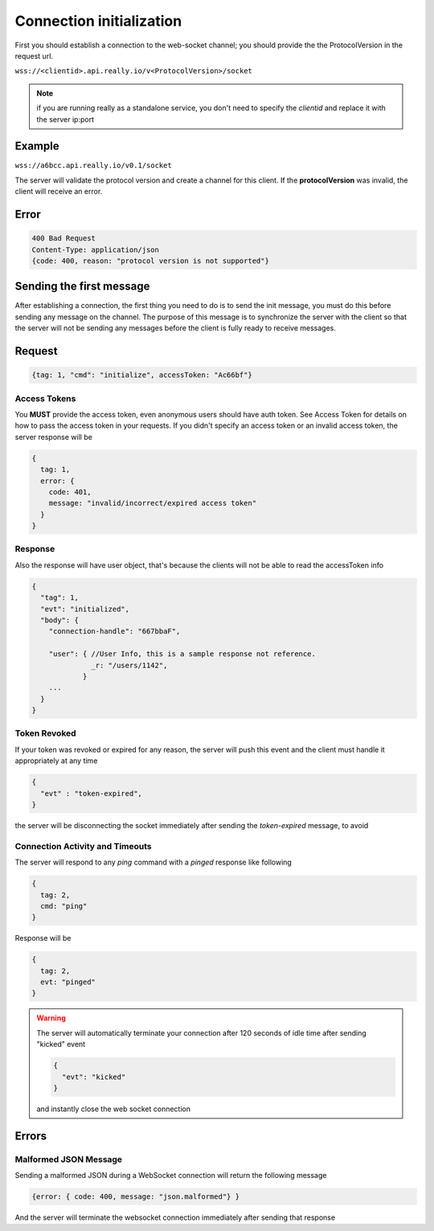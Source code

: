 Connection initialization
=========================
First you should establish a connection to the web-socket channel; you should provide the the ProtocolVersion in the request url.

``wss://<clientid>.api.really.io/v<ProtocolVersion>/socket``

.. note::

  if you are running really as a standalone service, you don't need to specify the *clientid* and replace it with the server ip:port

Example
-------
``wss://a6bcc.api.really.io/v0.1/socket``

The server will validate the protocol version and create a channel for this client. If the **protocolVersion** was invalid, the client will receive an error.

Error
-----
.. code-block:: javascript

  400 Bad Request
  Content-Type: application/json
  {code: 400, reason: "protocol version is not supported"}

Sending the first message
-------------------------
After establishing a connection, the first thing you need to do is to send the init message, you must do this before sending any message on the channel.
The purpose of this message is to synchronize the server with the client so that the server will not be sending any messages before the client is fully ready to receive messages.

Request
-------
.. code-block:: javascript

  {tag: 1, "cmd": "initialize", accessToken: "Ac66bf"}

Access Tokens
^^^^^^^^^^^^^
You **MUST** provide the access token, even anonymous users should have auth token. See Access Token for details on how to pass the access token in your requests.
If you didn't specify an access token or an invalid access token, the server response will be

.. code-block:: javascript

  {
    tag: 1,
    error: {
      code: 401,
      message: "invalid/incorrect/expired access token"
    }
  }

Response
^^^^^^^^
Also the response will have user object, that's because the clients will not be able to read the accessToken info

.. code-block:: javascript

  {
    "tag": 1,
    "evt": "initialized",
    "body": {
      "connection-handle": "667bbaF",

      "user": { //User Info, this is a sample response not reference.
                _r: "/users/1142",
              }
      ...
    }
  }

Token Revoked
^^^^^^^^^^^^^
If your token was revoked or expired for any reason, the server will push this event and the client must handle it appropriately at any time

.. code-block:: javascript

  {
    "evt" : "token-expired",
  }

the server will be disconnecting the socket immediately after sending the `token-expired` message, to avoid

Connection Activity and Timeouts
^^^^^^^^^^^^^^^^^^^^^^^^^^^^^^^^
The server will respond to any `ping` command with a `pinged` response like following

.. code-block:: javascript

  {
    tag: 2,
    cmd: "ping"
  }

Response will be

.. code-block:: javascript

  {
    tag: 2,
    evt: "pinged"
  }

.. warning::

  The server will automatically terminate your connection after 120 seconds of idle time after sending "kicked" event

  .. code-block:: javascript

    {
      "evt": "kicked"
    }

  and instantly close the web socket connection

Errors
------
Malformed JSON Message
^^^^^^^^^^^^^^^^^^^^^^
Sending a malformed JSON during a WebSocket connection will return the following message

.. code-block:: javascript

  {error: { code: 400, message: "json.malformed"} }

And the server will terminate the websocket connection immediately after sending that response

